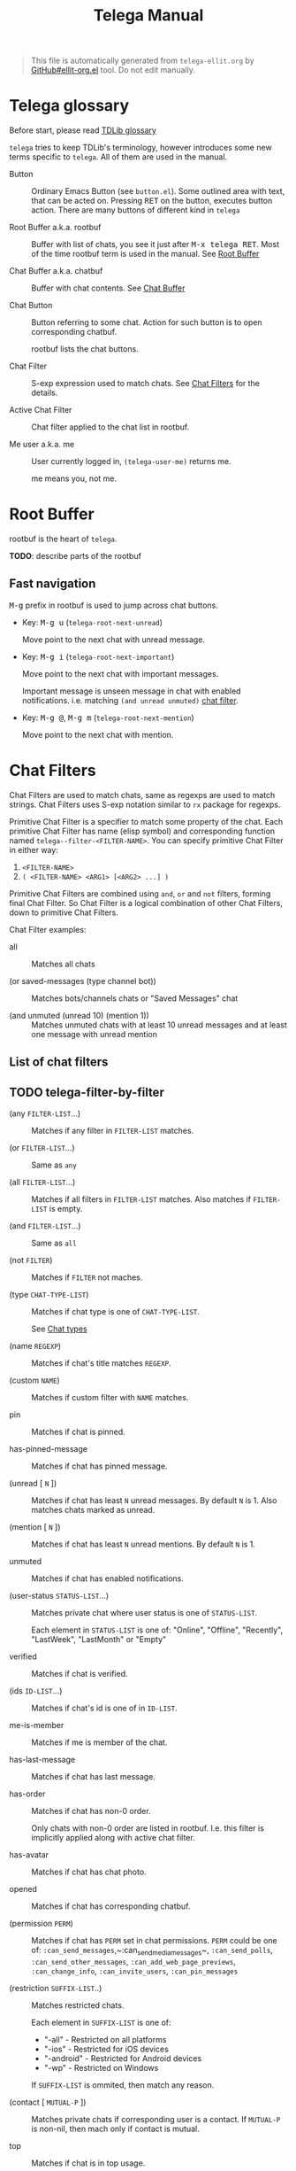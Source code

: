 #+TITLE: Telega Manual
#+STARTUP: showall

#+BEGIN_QUOTE
This file is automatically generated from =telega-ellit.org= by
[[https://github.com/zevlg/ellit-org.el][GitHub#ellit-org.el]] tool.
Do not edit manually.
#+END_QUOTE

* Telega glossary

Before start, please read [[https://core.telegram.org/tdlib/getting-started#tdlib-glossary][TDLib glossary]]

=telega= tries to keep TDLib's terminology, however introduces some
new terms specific to =telega=.  All of them are used in the manual.

- Button ::
  Ordinary Emacs Button (see =button.el=).  Some outlined area with
  text, that can be acted on.  Pressing @@html:<kbd>@@RET@@html:</kbd>@@ on the
  button, executes button action.  There are many buttons of different
  kind in =telega=

- Root Buffer a.k.a. rootbuf ::
  Buffer with list of chats, you see it just after @@html:<kbd>@@M-x telega RET@@html:</kbd>@@.
  Most of the time rootbuf term is used in the manual.
  See [[#root-buffer][Root Buffer]]

- Chat Buffer a.k.a. chatbuf ::
  Buffer with chat contents.
  See [[#chat-buffer][Chat Buffer]]

- Chat Button ::
  Button referring to some chat.  Action for such button is to open
  corresponding chatbuf.

  rootbuf lists the chat buttons.

- Chat Filter ::
  S-exp expression used to match chats.
  See [[#chat-filters][Chat Filters]] for the details.

- Active Chat Filter ::
  Chat filter applied to the chat list in rootbuf.

- Me user a.k.a. me ::
  User currently logged in, ~(telega-user-me)~ returns me.

  me means you, not me.

* Root Buffer

rootbuf is the heart of =telega=.

*TODO*: describe parts of the rootbuf

** Fast navigation

@@html:<kbd>@@M-g@@html:</kbd>@@ prefix in rootbuf is used to jump across chat buttons.

- Key: @@html:<kbd>@@M-g u@@html:</kbd>@@ (~telega-root-next-unread~)

  Move point to the next chat with unread message.

- Key: @@html:<kbd>@@M-g i@@html:</kbd>@@ (~telega-root-next-important~)

  Move point to the next chat with important messages.

  Important message is unseen message in chat with enabled
  notifications. i.e. matching ~(and unread unmuted)~
  [[#chat-filters][chat filter]].

- Key: @@html:<kbd>@@M-g @@@html:</kbd>@@, @@html:<kbd>@@M-g m@@html:</kbd>@@ (~telega-root-next-mention~)

  Move point to the next chat with mention.

* Chat Filters

Chat Filters are used to match chats, same as regexps are used to
match strings.  Chat Filters uses S-exp notation similar to ~rx~
package for regexps.

Primitive Chat Filter is a specifier to match some property of the
chat.  Each primitive Chat Filter has name (elisp symbol) and
corresponding function named ~telega--filter-<FILTER-NAME>~.
You can specify primitive Chat Filter in either way:
  1. ~<FILTER-NAME>~
  2. ~( <FILTER-NAME> <ARG1> [<ARG2> ...] )~

Primitive Chat Filters are combined using ~and~, ~or~ and ~not~
filters, forming final Chat Filter.  So Chat Filter is a logical
combination of other Chat Filters, down to primitive Chat Filters.

Chat Filter examples:
  - all ::
    Matches all chats

  - (or saved-messages (type channel bot)) ::
    Matches bots/channels chats or "Saved Messages" chat

  - (and unmuted (unread 10) (mention 1)) ::
    Matches unmuted chats with at least 10 unread messages and at
    least one message with unread mention

** List of chat filters

** TODO telega-filter-by-filter

- (any ~FILTER-LIST~...) ::
  Matches if any filter in ~FILTER-LIST~ matches.

- (or ~FILTER-LIST~...) ::
  Same as ~any~

- (all ~FILTER-LIST~...) ::
  Matches if all filters in ~FILTER-LIST~ matches. Also matches if ~FILTER-LIST~ is empty.

- (and ~FILTER-LIST~...) ::
  Same as ~all~

- (not ~FILTER~) ::
  Matches if ~FILTER~ not maches.

- (type ~CHAT-TYPE-LIST~) ::
  Matches if chat type is one of ~CHAT-TYPE-LIST~.

  See [[#chat-types][Chat types]]

- (name ~REGEXP~) ::
  Matches if chat's title matches ~REGEXP~.

- (custom ~NAME~) ::
  Matches if custom filter with ~NAME~ matches.

- pin ::
  Matches if chat is pinned.

- has-pinned-message ::
  Matches if chat has pinned message.

- (unread [ ~N~ ]) ::
  Matches if chat has least ~N~ unread messages. By default ~N~ is 1. Also matches chats marked as unread.

- (mention [ ~N~ ]) ::
  Matches if chat has least ~N~ unread mentions. By default ~N~ is 1.

- unmuted ::
  Matches if chat has enabled notifications.

- (user-status ~STATUS-LIST~...) ::
  Matches private chat where user status is one of ~STATUS-LIST~.

  Each element in ~STATUS-LIST~ is one of: "Online", "Offline",
  "Recently", "LastWeek", "LastMonth" or "Empty"

- verified ::
  Matches if chat is verified.

- (ids ~ID-LIST~...) ::
  Matches if chat's id is one of in ~ID-LIST~.

- me-is-member ::
  Matches if me is member of the chat.

- has-last-message ::
  Matches if chat has last message.

- has-order ::
  Matches if chat has non-0 order.

  Only chats with non-0 order are listed in rootbuf.  I.e. this
  filter is implicitly applied along with active chat filter.

- has-avatar ::
  Matches if chat has chat photo.

- opened ::
  Matches if chat has corresponding chatbuf.

- (permission ~PERM~) ::
  Matches if chat has ~PERM~ set in chat permissions. ~PERM~ could be one of: ~:can_send_messages~,~:can_send_media_messages~, ~:can_send_polls~, ~:can_send_other_messages~, ~:can_add_web_page_previews~, ~:can_change_info~, ~:can_invite_users~, ~:can_pin_messages~

- (restriction ~SUFFIX-LIST~..) ::
  Matches restricted chats.

  Each element in ~SUFFIX-LIST~ is one of:
  + "-all" - Restricted on all platforms
  + "-ios" - Restricted for iOS devices
  + "-android" - Restricted for Android devices
  + "-wp" - Restricted on Windows

  If ~SUFFIX-LIST~ is ommited, then match any reason.

- (contact [ ~MUTUAL-P~ ]) ::
  Matches private chats if corresponding user is a contact. If ~MUTUAL-P~ is non-nil, then mach only if contact is mutual.

- top ::
  Matches if chat is in top usage.

- saved-messages ::
  Matches only SavedMessages chat.

- (label ~LABEL~) ::
  Matches chat with custom ~LABEL~.

- tracking ::
  Matches if chat is in tracking buffers list.

- last-message-by-me ::
  Matches if chat's last message sent by me.

- (chat-list ~LIST-NAME~) ::
  Matches if chat is in chat list named ~LIST-NAME~. Only "Main" and "Archive" names are supported.

- main ::
  Matches if chat from "Main" chat list.

- archive ::
  Matchis if chat is archived, i.e. in "Archive" chat list.

- has-scheduled-messages ::
  Matches if chat has scheduled messages.

* Chat buffer

*TODO*: describe chatbuf functionality

** Chat types

Every chat has a type.  Type is one of:
- private :: Private chat with telegram user
- secret :: Secret chat with telegram user
- bot :: Chat with telegram bot
- basicgroup :: Small chat group, could be upgraded to supergroup
- supergroup :: Chat group with all the chat possibilities
- channel :: Supergroup with unlimited members, where only admins can post messags

** Custom chat label

Chat can be assigned with custom label using
@@html:<kbd>@@L@@html:</kbd>@@ (~telega-chat-set-custom-label~)
pressed on chat button.

Custom chat labels is one of the ways to group chats together.
Labeled chats can be easily filtered using ~label~ chat filter.
See [[#chat-filters][Chat Filters]]

